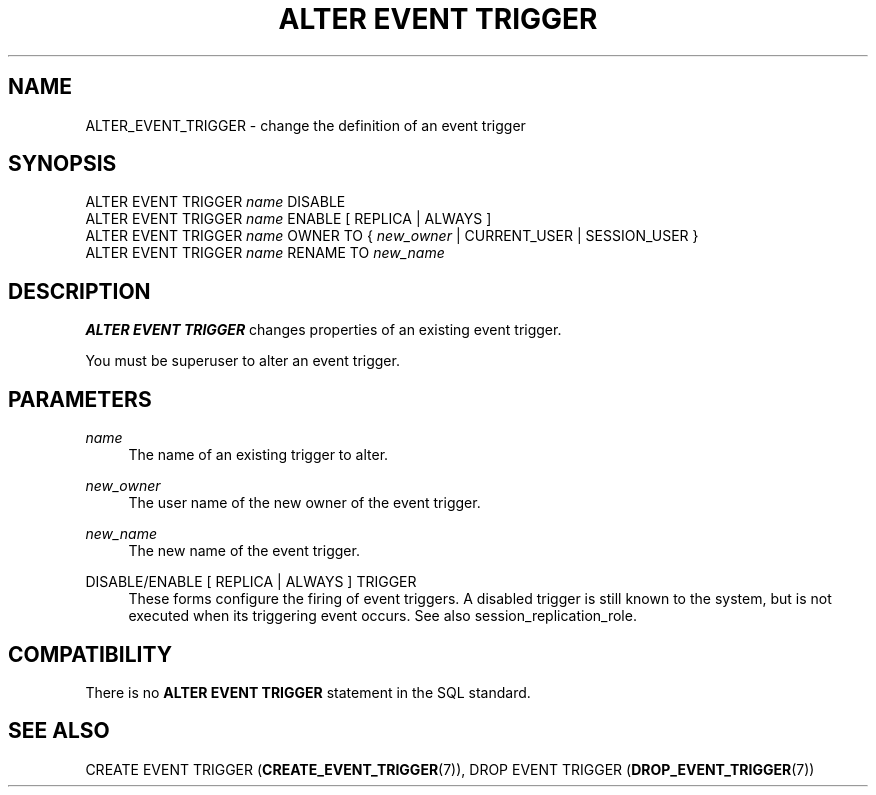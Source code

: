 '\" t
.\"     Title: ALTER EVENT TRIGGER
.\"    Author: The PostgreSQL Global Development Group
.\" Generator: DocBook XSL Stylesheets v1.79.1 <http://docbook.sf.net/>
.\"      Date: 2019
.\"    Manual: PostgreSQL 10.8 Documentation
.\"    Source: PostgreSQL 10.8
.\"  Language: English
.\"
.TH "ALTER EVENT TRIGGER" "7" "2019" "PostgreSQL 10.8" "PostgreSQL 10.8 Documentation"
.\" -----------------------------------------------------------------
.\" * Define some portability stuff
.\" -----------------------------------------------------------------
.\" ~~~~~~~~~~~~~~~~~~~~~~~~~~~~~~~~~~~~~~~~~~~~~~~~~~~~~~~~~~~~~~~~~
.\" http://bugs.debian.org/507673
.\" http://lists.gnu.org/archive/html/groff/2009-02/msg00013.html
.\" ~~~~~~~~~~~~~~~~~~~~~~~~~~~~~~~~~~~~~~~~~~~~~~~~~~~~~~~~~~~~~~~~~
.ie \n(.g .ds Aq \(aq
.el       .ds Aq '
.\" -----------------------------------------------------------------
.\" * set default formatting
.\" -----------------------------------------------------------------
.\" disable hyphenation
.nh
.\" disable justification (adjust text to left margin only)
.ad l
.\" -----------------------------------------------------------------
.\" * MAIN CONTENT STARTS HERE *
.\" -----------------------------------------------------------------
.SH "NAME"
ALTER_EVENT_TRIGGER \- change the definition of an event trigger
.SH "SYNOPSIS"
.sp
.nf
ALTER EVENT TRIGGER \fIname\fR DISABLE
ALTER EVENT TRIGGER \fIname\fR ENABLE [ REPLICA | ALWAYS ]
ALTER EVENT TRIGGER \fIname\fR OWNER TO { \fInew_owner\fR | CURRENT_USER | SESSION_USER }
ALTER EVENT TRIGGER \fIname\fR RENAME TO \fInew_name\fR
.fi
.SH "DESCRIPTION"
.PP
\fBALTER EVENT TRIGGER\fR
changes properties of an existing event trigger\&.
.PP
You must be superuser to alter an event trigger\&.
.SH "PARAMETERS"
.PP
\fIname\fR
.RS 4
The name of an existing trigger to alter\&.
.RE
.PP
\fInew_owner\fR
.RS 4
The user name of the new owner of the event trigger\&.
.RE
.PP
\fInew_name\fR
.RS 4
The new name of the event trigger\&.
.RE
.PP
DISABLE/ENABLE [ REPLICA | ALWAYS ] TRIGGER
.RS 4
These forms configure the firing of event triggers\&. A disabled trigger is still known to the system, but is not executed when its triggering event occurs\&. See also
session_replication_role\&.
.RE
.SH "COMPATIBILITY"
.PP
There is no
\fBALTER EVENT TRIGGER\fR
statement in the SQL standard\&.
.SH "SEE ALSO"
CREATE EVENT TRIGGER (\fBCREATE_EVENT_TRIGGER\fR(7)), DROP EVENT TRIGGER (\fBDROP_EVENT_TRIGGER\fR(7))
